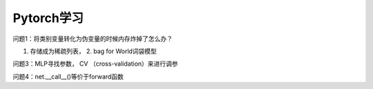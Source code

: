 Pytorch学习
==============================
问题1：将类别变量转化为伪变量的时候内存炸掉了怎么办？

1. 存储成为稀疏列表， 2. bag for World词袋模型
   
问题3：MLP寻找参数， CV （cross-validation）来进行调参

问题4：net.__call__()等价于forward函数

